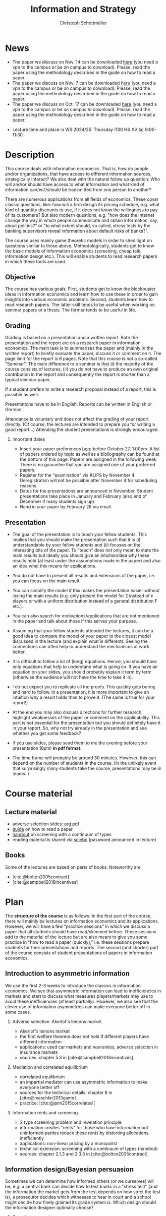 #+TITLE: Information and Strategy
#+AUTHOR: Christoph Schottmüller
#+Options: toc:nil H:2
#+cite_export: csl ../static/econometrica.csl
#+bibliography: ../static/references.bib
#+HTML_HEAD: <link rel="icon" href="./icons/teacher.webp">
* News
 - The paper we discuss on Nov. 14 can be downloaded [[https://schottmueller.github.io/papers/echoChamber/echo_chambers.pdf][here]] (you need a vpn to the campus or be on campus to download). Please, read the paper using the methodology described in the guide on how to read a paper.
 - The paper we discuss on Nov. 7 can be downloaded [[https://doi.org/10.1287/mnsc.2017.2913][here]] (you need a vpn to the campus or be on campus to download). Please, read the paper using the methodology described in the guide on how to read a paper.
 - The paper we discuss on Oct. 17 can be downloaded [[http://dx.doi.org/10.1016/j.jmateco.2015.01.005][here]] (you need a vpn to the campus or be on campus to download). Please, read the paper using the methodology described in the guide on how to read a paper.
# - The first student presentation is already on Dec. 19 where we will also discuss a bit how the presentations could look like. Presentations should take between 30 and 45 minutes (the 45 minutes is including questions and discussion). If you are using slides , please send those to me as *pdf* before your presentation. You have to use your own computer if you use power point or other formats for your slides.   
 # - For Thursday Dec 10, we are discussing a paper that is not published yet. Please, use the version [[https://schottmueller.github.io/papers/echoChamber/echo_chambers.pdf][here]].
# - This website will be slowly updated over the coming weeks to give students information about the course "Information and Strategy".
# - On November 18 we will have a practice session on cheap talk. Please, read this [[https://schottmueller.github.io/papers/echoChamber/echo_chambers.pdf][paper]] in advance following the steps in the [[https://github.com/schottmueller/infoStrat/files/3615401/htrap.pdf][guide]].
# - As a lot more students than expected signed up for the course, presentations may be group presentations.   
# - Due to an illness the first week's lecture will not go along as planned on campus. Instead we will have an online lecture on zoom on Oct 12, 9am. The lecture will be recorded. You can download the recording [[https://uni-koeln.sciebo.de/s/0txSevFVvl3Q7Tl][here]].
- Lecture time and place in WS 2024/25: Thursday (100 HS XVIIa) 9:00-11:30.

* Description
This course deals with information economics. That is, how do people and/or organizations, that have access to different information sources, strategically interact? We also deal with the natural follow up question: Who will and/or should have access to what information and what kind of information can/will/should be transmitted from one person to another? 

There are numerous applications from all fields of economics. These cover classic questions, like: how will a firm design its pricing schedule, e.g. what kind of quantity discounts to use, if it does not know the willingness to pay of its customers? But also modern questions, e.g. "how does the internet change the way in which people communicate and obtain information, say, about politics?" or "to what extent should, so called, stress tests by the banking supervisors reveal information about default risks of banks?".   

The course uses mainly game theoretic models in order to shed light on questions similar to those above. Methodologically, students get to know the basic models of information economics (screening, cheap talk, information design etc.). This will enable students to read research papers in which these tools are used. 

** Objective
The course has various goals. First, students get to know the blockbuster ideas in information economics and learn how to use these in order to gain insights into various economic problems. Second, students learn how to read research papers. The latter skill tends to be useful when working on seminar papers or a thesis. The former tends to be useful in life.

** Grading

Grading is based on a presentation and a written report. Both the presentation and the report are on a research paper in information economics. The main task is to summarizes the paper and (mainly in the written report) to briefly evaluate the paper, discuss it or comment on it. The page limit for the report is 6 pages. Note that this course is not a so-called "Seminar". The main difference to a seminar is that (i) the majority of the course consists of lectures, (ii) you do not have to produce an own original contribution in the report and consequently the report is shorter than a typical seminar paper. 

If a student prefers to write a research proposal instead of a report, this is possible as well.

Presentations have to be in English. Reports can be written in English or German.

Attendance is voluntary and does not affect the grading of your report directly. (Of course, the lectures are intended to prepare you for writing a good report...)  Attending the student presentations is strongly encouraged.

*** Important dates
- Insert your paper preferences [[https://docs.google.com/spreadsheets/d/1HqaHmdN_IwvYXpi1jSxLkJl1THz5kUEX8bBCaveDRqg/edit?usp=sharing][here]] before October 27, 1:00pm. A list of papers ordered by topic as well as a bibliography can be found at the bottom of this page. Papers are assigned in the following week. There is no guarantee that you are assigned one of your preferred papers.
# - Send an email to the course instructor with your preferred papers (up to 5) by November 11, 8:00am. Papers are assigned in the following week. There is no guarantee that you are assigned one of your preferred papers.
  # Please, also indicate whether you prefer to present on campus or online via zoom.
- Register for the "examination" via KLIPS by November 4. Deregistration will not be possible after November 4 for scheduling reasons.
- Dates for the presentations are announced in November. Student presentations take place in January and February (also end of December if many students sign up).
- Hand in your paper by February 28 via email. 
** Presentation

- The goal of the presentation is to teach your fellow students. This implies that you should make the presentation such that it is (i) understandable by your fellow students and (ii) focuses on the interesting bits of the paper. To "teach" does not only mean to state the main results but ideally you should give an intuition/idea why these results hold (at least under the assumptions made in the paper) and also an idea what this means for applications.

- You do not have to present all results and extensions of the paper, i.e. you can focus on the main result.

- You can simplify the model if this makes the presentation easier without losing the main results (e.g. only present the model for 2 instead of n players or with a uniform distribution instead of a general distribution F etc.).

- You can also search for motivations/applications that are not mentioned in the paper and talk about those if this serves your purpose.

- Assuming that your fellow students attended the lectures, it can be a good idea to compare the model of your paper to the closest model discussed in the lecture (and explain what is different). Seeing the connections can often  help to understand the mechanisms at work better.

- It is difficult to follow a lot of (long) equations. Hence, you should have only equations that help to understand what is going on. If you have an equation on your slides, you should probably explain it term by term (otherwise the audience will not have the time to take it in).

- I do not expect you to replicate all the proofs. This quickly gets boring and hard to follow. In a presentation, it is more important to give an intuition why a result holds than to prove it. (The same is true for your report!)

- At the end you may also discuss directions for further research, highlight weaknesses of the paper or comment on the applicability. This part is not essential for the presentation but you should definitely have it in your report. So, why not try already in the presentation and see whether you get some feedback?

- If you use slides, please send them to me the evening before your presentation (6pm) *in pdf format*. 

- The time frame will probably be around 30 minutes. However, this can depend on the number of students in the course. (In the unlikely event that surprisingly many students take the course, presentations may be in teams. )


* Course material
# ** Slides of student presentations
# - You can find the slides [[https://web.tresorit.com/l/Wekrb#qBdyy0DRm5p_rbrwP1CEYg][here]].

** Lecture material
- adverse selection slides: [[https://github.com/schottmueller/microMSc/blob/main/slides/lemons.org][org]] [[https://web.tresorit.com/l/uHpHt#H4BNhZHSj9-AkWIwpG4BnQ][pdf]]   
- [[./files/htrap.pdf][guide]] on how to read a paper
- [[https://github.com/schottmueller/infoStrat/files/7323109/envelopeMonoNonLinPric.pdf][handout]] on screening with a continuum of types
- reading material is shared via [[https://uni-koeln.sciebo.de/s/xECzExjwU9sC2Db][sciebo]] (password announced in lecture)
# pw: infoStrat  
  
** Books
Some of the lectures are based on parts of books. Noteworthy are
- [cite:@bolton2005contract] 
- [cite:@campbell2018incentives]

* Plan

The *structure of the course* is as follows: In the first part of the course, there will mainly be lectures on information economics and its applications. However, we will have a few "practice sessions" in which we discuss a paper that all students should have read/skimmed before. These sessions add to the material of the lecture but are also meant to give you some practice in "how to read a paper (quickly)," i.e. these sessions prepare students for their presentations and reports. The second (and shorter) part of the course consists of student presentations of papers in information economics.

** Introduction to asymmetric information

We use the first 2-3 weeks to introduce the classics in information economics. We see that asymmetric information can lead to inefficiencies in markets and start to discuss what measures players/markets may use to avoid these inefficiencies (at least partially). However, we also see that the clever use of information asymmetries can make everyone better off in some cases. 

*** Adverse selection: Akerlof's lemons market
- Akerlof's lemons market
- the first welfare theorem does not hold if different players have different information 
- applications: used car markets and warranties, adverse selection in insurance markets
- sources: chapter 5.3 in [cite:@campbell2018incentives]
# - practice: excessive self financing or insurance as in cite:einav2011selection

*** Mediation and correlated equilibrium
- correlated equilibrium
- an impartial mediator can use asymmetric information to make everyone better off
- sources for the technical details: chapter 8 in [cite:@maschler2013game]
- practice: [cite:@jann2015correlated ]

*** Information rents and screening
- 2 type screening problem and revelation principle
- information creates "rents" for those who have information but uninformed parties reduce these rents by distorting allocations inefficiently
- applications: non-linear pricing by a monopolist
- technical extension: screening with a continuum of types (handout)
- sources: chapter 2.1.3 and 2.3.3 in  [cite:@bolton2005contract]
# - practice: cite:boone2009optimal 
# regulating a monopolist, cite:Bar82

** Information design/Bayesian persuasion
Sometimes we can determine how informed others (or we ourselves) will be, e.g. a central bank can decide how to test banks in a "stress test" (and the information the market gets from the test depends on how strict the test is), a prosecutor decides which witnesses to hear in court and a school might decide how finely grained its grade system is. Which design should the information designer optimally choose?
*** Bayesian persuasion
- Bayesian persuasion and the concavification approach
- how can you structure other players' information to reach your goals?
- application: will bad banks fail optimal stress tests?
- sources: [cite:@kamenica11_bayes_persuas]
- practice: [cite:@schweizer2018optimal]
*** Bayes correlated equilibrium
- the BCE approach to information design
- sources: section 1-3.2 in [cite:@bergemann19_infor_desig]
# - practice: tba

** Strategic communication (cheap talk)
People might share what they know with others. The recipients of the information might be able to make use of this information when choosing what to do; e.g. you might go to a new restaurant if someone tells you it is great. This, however, opens the door for manipulation: For example, the restaurant owner might pay people to give positive reviews to others. Which sender and which messages can be trusted to what extent?
*** Homophily and echo chambers
- discrete state cheap talk
- People mainly communicate with people that are similar to them. Is this inefficient or could there be an informational reason?
- application: communication and the internet, echo chambers
- practice: [cite:@jann2018echo]
# - practice: cite:farrell1989cheap
*** Continuous state
- classic cheap talk model with a continuum of states
- applications: delegation
- sources: [cite:@crawford1982cheap]
- practice: [cite:@schottmueller2013cifd]

** Hard evidence
Sometimes one can communicate information credibly by having a third party expert certifying it; e.g. rating agencies can certify the quality of an asset or the creditworthiness of a person, one can take a test - like GRE or TOEFL - to certify certain abilities etc. Who will certify what? Which information will be transmitted and which won't?
*** complete unraveling
- the incentive to show that one is better than the rest can lead to complete information unraveling 
- applications: privacy legislation
- sources: ch. 5.1 in [cite:@bolton2005contract], (background: [cite:@milgrom1981good])
*** partial unraveling
- costly certification and noisy certification (Dye's model)
- who will certify if the unravelling logic does not apply completely?
- applications: should students be able to choose among exam questions?, risk taking (BDL) 
- sources: [[https://sites.google.com/site/eddiedekelsite/pres_address_2016_slides/pres_address_2016_slides.pdf?attredirects=0&d=1][Dekel's slides]], (background: [cite:@dye1985disclosure],[cite:@jung1988disclosure])
# - practice: cite:ben2014optimal
# ** certification
# cite:strausz2005honest,stahl2017certification 

** Reputation and advice

Interacting repeatedly allows to build a reputation. E.g. if a friend has never lied to you, you may expect him not to lie in the future. The friend has a reputation for honesty. Can a strategic friend (who might occasionally have an incentive to lie to you) be always honest? If there are benefits from being perceived as honest, how will a friend behave today?

*** Chain store paradox and reputation
- Can players commit to a certain action that they would normally not take when interacting several times?
- applications: reputation for behavior
- sources: ch. 9.1-9.2, 9.4 in [cite:@fudenberg1991game]
# - practice: http://didattica.unibocconi.it/mypage/dwload.php?nomefile=48805_20081010_094047_CENTRAL_BANK_REPUTATION_AND_THE_MONETIZATION_OF_DEFICITS20140415110809.PDF or Barro, Gordon JME 1983

***  Career concerns
- How will concerns about the future affect a person's decision about how much effort to exert today?
- sources: [cite:@holmstrom1999managerial]

*** advice
- Will experts give best possible advice if they are motivated by an incentive to show the world that they are great experts?
- sources: [cite:@ottaviani2006professional]


* List of papers for presentation

These are some papers that students may choose to present. If you want to present a paper that is not on the list, please contact the course instructor.

# ** Correlated equilibrium
# - cite:liu1996correlated
** Adverse selection and screening
# - cite:martimort2009market
- [cite:@che1993design]
- [cite:@ber07]
- [cite:@corrao23nonlinear]
- [cite:@bobkova2024information]
- [cite:@martimort2009market]
- [cite:@bijlsma2012competition]
- [cite:@curello2020screening]
  
** Information design
# - cite:condorelli2020information
- [cite:@taneva2018information]
- [cite:@bergemann16_bayes_correl_equil_compar_infor_struc_games]
- [cite:@bergemann2015limits]
- [cite:@bergemann2015selling]
- [cite:@bergemann17_first_price_auction_with_gener_infor_struc]
- [cite:@baliga2016torture]
- [cite:@ely2017beeps]
- [cite:@mylovanov2017optimal]
- [cite:@goldstein2018stress]
- [cite:@bergemann18_desig_price_infor]
- [cite:@lipnowski24perfect]
- [cite:@shishkin2019evidence]
- [cite:@mathevet2020information]
- [cite:@alonso2016persuading]
  
** Hard evidence
- [cite:@demarzo2018test]
- [cite:@song2003disclosures]
- [cite:@pram20disclosure]
- [cite:@nageeb2019voluntary]
- [cite:@shishkin2019evidence]
- [cite:@asseyer2024certification]

** Strategic communication (cheap talk)
# - cite:farrell1989cheap
# - cite:dessein2002authority
- [cite:@stein1989cheap]
- [cite:@alonso2008does]
- [cite:@battaglini2002multiple]
- [cite:@galeotti2013strategic]
- [cite:@deimen2019delegated]
- [cite:@deimen2020authority]
- [cite:@penn2016engagement]
- [cite:@dewan2016defense]
- [cite:@patty2024designing]

** Reputation and advice
- [cite:@sobel1985theory]
- [cite:@prendergast1993theory]
- [cite:@prendergast1996impetuous]
- [cite:@ely03]
- [cite:@par05]
- [cite:@prat2005wrong]
- [cite:@ottaviani2006reputational]
- [cite:@bhaskar2019culture]
- [cite:@jullien2014new]
- [cite:@aghion2014inducing]
- [cite:@klein2017will ]
- [cite:@neeman2019benefit]
- [cite:@levine2021reputationTrap]


* Bibliography

#+print_bibliography:

